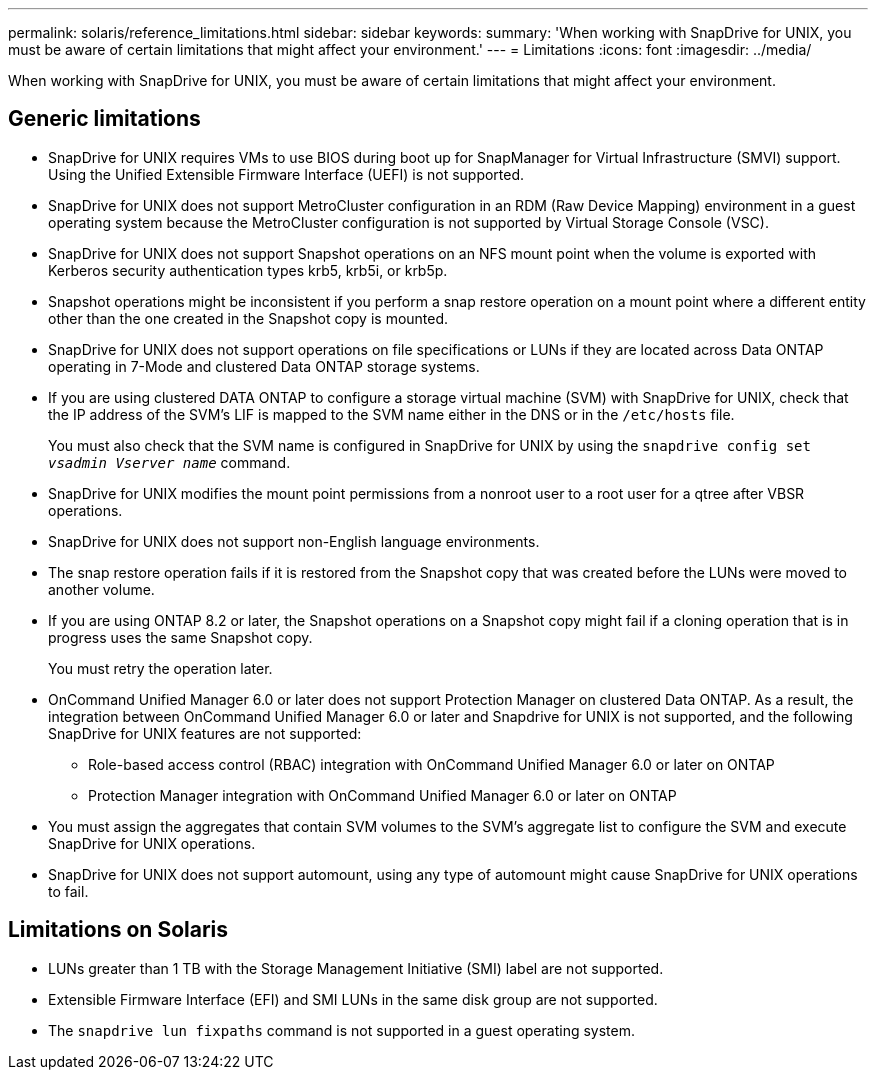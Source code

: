 ---
permalink: solaris/reference_limitations.html
sidebar: sidebar
keywords:
summary: 'When working with SnapDrive for UNIX, you must be aware of certain limitations that might affect your environment.'
---
= Limitations
:icons: font
:imagesdir: ../media/

[.lead]
When working with SnapDrive for UNIX, you must be aware of certain limitations that might affect your environment.

== Generic limitations

* SnapDrive for UNIX requires VMs to use BIOS during boot up for SnapManager for Virtual Infrastructure (SMVI) support. Using the Unified Extensible Firmware Interface (UEFI) is not supported.
* SnapDrive for UNIX does not support MetroCluster configuration in an RDM (Raw Device Mapping) environment in a guest operating system because the MetroCluster configuration is not supported by Virtual Storage Console (VSC).
* SnapDrive for UNIX does not support Snapshot operations on an NFS mount point when the volume is exported with Kerberos security authentication types krb5, krb5i, or krb5p.
* Snapshot operations might be inconsistent if you perform a snap restore operation on a mount point where a different entity other than the one created in the Snapshot copy is mounted.
* SnapDrive for UNIX does not support operations on file specifications or LUNs if they are located across Data ONTAP operating in 7-Mode and clustered Data ONTAP storage systems.
* If you are using clustered DATA ONTAP to configure a storage virtual machine (SVM) with SnapDrive for UNIX, check that the IP address of the SVM's LIF is mapped to the SVM name either in the DNS or in the `/etc/hosts` file.
+
You must also check that the SVM name is configured in SnapDrive for UNIX by using the `snapdrive config set _vsadmin Vserver name_` command.

* SnapDrive for UNIX modifies the mount point permissions from a nonroot user to a root user for a qtree after VBSR operations.
* SnapDrive for UNIX does not support non-English language environments.
* The snap restore operation fails if it is restored from the Snapshot copy that was created before the LUNs were moved to another volume.
* If you are using ONTAP 8.2 or later, the Snapshot operations on a Snapshot copy might fail if a cloning operation that is in progress uses the same Snapshot copy.
+
You must retry the operation later.

* OnCommand Unified Manager 6.0 or later does not support Protection Manager on clustered Data ONTAP. As a result, the integration between OnCommand Unified Manager 6.0 or later and Snapdrive for UNIX is not supported, and the following SnapDrive for UNIX features are not supported:
 ** Role-based access control (RBAC) integration with OnCommand Unified Manager 6.0 or later on ONTAP
 ** Protection Manager integration with OnCommand Unified Manager 6.0 or later on ONTAP
* You must assign the aggregates that contain SVM volumes to the SVM's aggregate list to configure the SVM and execute SnapDrive for UNIX operations.
* SnapDrive for UNIX does not support automount, using any type of automount might cause SnapDrive for UNIX operations to fail.

== Limitations on Solaris

* LUNs greater than 1 TB with the Storage Management Initiative (SMI) label are not supported.
* Extensible Firmware Interface (EFI) and SMI LUNs in the same disk group are not supported.
* The `snapdrive lun fixpaths` command is not supported in a guest operating system.
